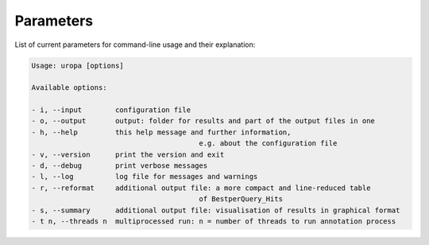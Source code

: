 Parameters
==========
List of current parameters for command-line usage and their explanation:

.. code:: bash

        Usage: uropa [options] 
		
        Available options:    
		
        - i, --input        configuration file
        - o, --output       output: folder for results and part of the output files in one
        - h, --help         this help message and further information, 
        					e.g. about the configuration file
        - v, --version      print the version and exit
        - d, --debug        print verbose messages
        - l, --log          log file for messages and warnings
        - r, --reformat     additional output file: a more compact and line-reduced table 
        					of BestperQuery_Hits
        - s, --summary      additional output file: visualisation of results in graphical format
        - t n, --threads n  multiprocessed run: n = number of threads to run annotation process
